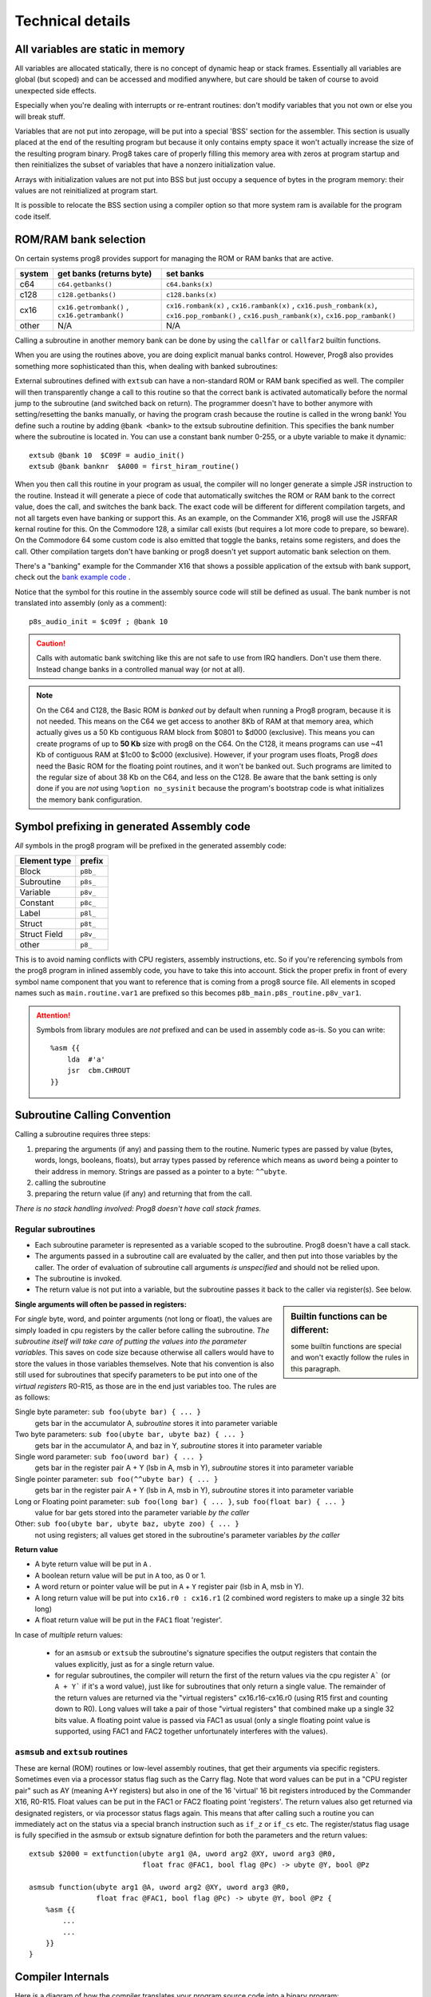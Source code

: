 *****************
Technical details
*****************

All variables are static in memory
----------------------------------

All variables are allocated statically, there is no concept of dynamic heap or stack frames.
Essentially all variables are global (but scoped) and can be accessed and modified anywhere,
but care should be taken of course to avoid unexpected side effects.

Especially when you're dealing with interrupts or re-entrant routines: don't modify variables
that you not own or else you will break stuff.

Variables that are not put into zeropage, will be put into a special 'BSS' section for the assembler.
This section is usually placed at the end of the resulting program but because it only contains empty space
it won't actually increase the size of the resulting program binary.
Prog8 takes care of properly filling this memory area with zeros at program startup and then reinitializes
the subset of variables that have a nonzero initialization value.

Arrays with initialization values are not put into BSS but just occupy a sequence of bytes in
the program memory: their values are not reinitialized at program start.

It is possible to relocate the BSS section using a compiler option
so that more system ram is available for the program code itself.


.. _banking:

ROM/RAM bank selection
----------------------

On certain systems prog8 provides support for managing the ROM or RAM banks that are active.

======= ============================================= ===========
system  get banks (returns byte)                      set banks
======= ============================================= ===========
c64     ``c64.getbanks()``                            ``c64.banks(x)``
c128    ``c128.getbanks()``                           ``c128.banks(x)``
cx16    ``cx16.getrombank()`` , ``cx16.getrambank()`` ``cx16.rombank(x)`` , ``cx16.rambank(x)`` ,
                                                      ``cx16.push_rombank(x)``, ``cx16.pop_rombank()`` ,
                                                      ``cx16.push_rambank(x)``, ``cx16.pop_rambank()``
other   N/A                                           N/A
======= ============================================= ===========

Calling a subroutine in another memory bank can be done by using the ``callfar`` or ``callfar2`` builtin functions.

When you are using the routines above, you are doing explicit manual banks control.
However, Prog8 also provides something more sophisticated than this, when dealing with banked subroutines:

External subroutines defined with ``extsub`` can have a non-standard ROM or RAM bank specified as well.
The compiler will then transparently change a call to this routine so that the correct bank is activated
automatically before the normal jump to the subroutine (and switched back on return). The programmer doesn't
have to bother anymore with setting/resetting the banks manually, or having the program crash because
the routine is called in the wrong bank!  You define such a routine by adding ``@bank <bank>``
to the extsub subroutine definition. This specifies the bank number where the subroutine is located in.
You can use a constant bank number 0-255, or a ubyte variable to make it dynamic::

    extsub @bank 10  $C09F = audio_init()
    extsub @bank banknr  $A000 = first_hiram_routine()

When you then call this routine in your program as usual, the compiler will no longer generate a simple JSR instruction to the
routine. Instead it will generate a piece of code that automatically switches the ROM or RAM bank to the
correct value, does the call, and switches the bank back. The exact code will be different for different
compilation targets, and not all targets even have banking or support this. As an example,
on the Commander X16, prog8 will use the JSRFAR kernal routine for this. On the Commodore 128,
a similar call exists (but requires a lot more code to prepare, so beware).
On the Commodore 64 some custom code is also emitted that toggle the banks, retains some registers, and does the call.
Other compilation targets don't have banking or prog8 doesn't yet support automatic bank selection on them.

There's a "banking" example for the Commander X16 that shows a possible application
of the extsub with bank support, check out the `bank example code <https://github.com/irmen/prog8/tree/master/examples/cx16/banking>`_ .


Notice that the symbol for this routine in the assembly source code will still be defined as usual.
The bank number is not translated into assembly (only as a comment)::

	p8s_audio_init = $c09f ; @bank 10

.. caution::
    Calls with automatic bank switching like this are not safe to use from IRQ handlers. Don't use them there.
    Instead change banks in a controlled manual way (or not at all).

.. note::
    On the C64 and C128, the Basic ROM is *banked out* by default when running a Prog8 program, because
    it is not needed. This means on the C64 we get access to another 8Kb of RAM at that
    memory area, which actually gives us a 50 Kb contiguous RAM block from $0801 to $d000 (exclusive).
    This means you can create programs of up to **50 Kb** size with prog8 on the C64.
    On the C128, it means programs can use ~41 Kb of contiguous RAM at $1c00 to $c000 (exclusive).
    However, if your program uses floats, Prog8 *does* need the Basic ROM for the floating point routines,
    and it won't be banked out. Such programs are limited to the regular size of about 38 Kb on the C64, and less on the C128.
    Be aware that the bank setting is only done if you are *not* using ``%option no_sysinit`` because the
    program's bootstrap code is what initializes the memory bank configuration.


.. _symbol-prefixing:

Symbol prefixing in generated Assembly code
-------------------------------------------

*All* symbols in the prog8 program will be prefixed in the generated assembly code:

================ ========
Element type     prefix
================ ========
Block            ``p8b_``
Subroutine       ``p8s_``
Variable         ``p8v_``
Constant         ``p8c_``
Label            ``p8l_``
Struct           ``p8t_``
Struct Field     ``p8v_``
other            ``p8_``
================ ========

This is to avoid naming conflicts with CPU registers, assembly instructions, etc.
So if you're referencing symbols from the prog8 program in inlined assembly code, you have to take
this into account. Stick the proper prefix in front of every symbol name component that you want to reference that is coming
from a prog8 source file.
All elements in scoped names such as ``main.routine.var1`` are prefixed so this becomes ``p8b_main.p8s_routine.p8v_var1``.

.. attention::
    Symbols from library modules are *not* prefixed and can be used
    in assembly code as-is. So you can write::

        %asm {{
            lda  #'a'
            jsr  cbm.CHROUT
        }}


Subroutine Calling Convention
-----------------------------

Calling a subroutine requires three steps:

#. preparing the arguments (if any) and passing them to the routine.
   Numeric types are passed by value (bytes, words, longs, booleans, floats),
   but array types passed by reference which means as ``uword`` being a pointer to their address in memory.
   Strings are passed as a pointer to a byte: ``^^ubyte``.
#. calling the subroutine
#. preparing the return value (if any) and returning that from the call.

*There is no stack handling involved: Prog8 doesn't have call stack frames.*


Regular subroutines
^^^^^^^^^^^^^^^^^^^

- Each subroutine parameter is represented as a variable scoped to the subroutine. Prog8 doesn't have a call stack.
- The arguments passed in a subroutine call are evaluated by the caller, and then put into those variables by the caller.
  The order of evaluation of subroutine call arguments *is unspecified* and should not be relied upon.
- The subroutine is invoked.
- The return value is not put into a variable, but the subroutine passes it back to the caller via register(s). See below.

.. sidebar::
    **Builtin functions can be different:**

    some builtin functions are special and won't exactly follow the rules in this paragraph.

**Single arguments will often be passed in registers:**

For *single* byte, word, and pointer arguments (not long or float), the values are simply loaded in cpu registers by the caller before calling the subroutine.
*The subroutine itself will take care of putting the values into the parameter variables.* This saves on code size because
otherwise all callers would have to store the values in those variables themselves.
Note that his convention is also still used for subroutines that specify parameters to be put into
one of the *virtual registers* R0-R15, as those are in the end just variables too.
The rules are as follows:

Single byte parameter: ``sub foo(ubyte bar) { ... }``
   gets bar in the accumulator A, *subroutine* stores it into parameter variable

Two byte parameters: ``sub foo(ubyte bar, ubyte baz) { ... }``
   gets bar in the accumulator A, and baz in Y, *subroutine* stores it into parameter variable

Single word parameter: ``sub foo(uword bar) { ... }``
    gets bar in the register pair A + Y (lsb in A, msb in Y), *subroutine* stores it into parameter variable

Single pointer parameter: ``sub foo(^^ubyte bar) { ... }``
    gets bar in the register pair A + Y (lsb in A, msb in Y), *subroutine* stores it into parameter variable

Long or Floating point parameter: ``sub foo(long bar) { ... }``, ``sub foo(float bar) { ... }``
    value for bar gets stored into the parameter variable *by the caller*

Other: ``sub foo(ubyte bar, ubyte baz, ubyte zoo) { ... }``
   not using registers; all values get stored in the subroutine's parameter variables *by the caller*


**Return value**

- A byte return value will be put in ``A`` .
- A boolean return value will be put in ``A`` too, as 0 or 1.
- A word return or pointer value will be put in ``A`` + ``Y`` register pair (lsb in A, msb in Y).
- A long return value will be put into ``cx16.r0 : cx16.r1`` (2 combined word registers to make up a single 32 bits long)
- A float return value will be put in the ``FAC1`` float 'register'.

In case of *multiple* return values:

  - for an ``asmsub`` or ``extsub`` the subroutine's signature specifies the output registers that contain the values explicitly,
    just as for a single return value.
  - for regular subroutines, the compiler will return the first of the return values via the cpu register ``A``` (or ``A + Y``` if it's a word value),
    just like for subroutines that only return a single value.
    The remainder of the return values are returned via the "virtual registers" cx16.r16-cx16.r0 (using R15 first and counting down to R0).
    Long values will take a pair of those "virtual registers" that combined make up a single 32 bits value.
    A floating point value is passed via FAC1 as usual (only a single floating point value is supported,
    using FAC1 and FAC2 together unfortunately interferes with the values).


``asmsub`` and ``extsub`` routines
^^^^^^^^^^^^^^^^^^^^^^^^^^^^^^^^^^

These are kernal (ROM) routines or low-level assembly routines, that get their arguments via specific registers.
Sometimes even via a processor status flag such as the Carry flag.
Note that word values can be put in a "CPU register pair" such as AY (meaning A+Y registers) but also
in one of the 16 'virtual' 16 bit registers introduced by the Commander X16, R0-R15.
Float values can be put in the FAC1 or FAC2 floating point 'registers'.
The return values also get returned via designated registers, or via processor status flags again.
This means that after calling such a routine you can immediately act on the status
via a special branch instruction such as ``if_z`` or ``if_cs`` etc.
The register/status flag usage is fully specified in the asmsub or extsub signature defintion
for both the parameters and the return values::

    extsub $2000 = extfunction(ubyte arg1 @A, uword arg2 @XY, uword arg3 @R0,
                               float frac @FAC1, bool flag @Pc) -> ubyte @Y, bool @Pz

    asmsub function(ubyte arg1 @A, uword arg2 @XY, uword arg3 @R0,
                    float frac @FAC1, bool flag @Pc) -> ubyte @Y, bool @Pz {
        %asm {{
            ...
            ...
        }}
    }


Compiler Internals
------------------

Here is a diagram of how the compiler translates your program source code into a binary program:

.. image:: prog8compiler.svg

Some notes and references into the compiler's source code modules:

#. The ``compileProgram()`` function (in the ``compiler`` module) does all the coordination and basically drives all of the flow shown in the diagram.
#. ANTLR is a Java parser generator and is used for initial parsing of the source code. (``parser`` module)
#. Most of the compiler and the optimizer operate on the *Compiler AST*. These are complicated
   syntax nodes closely representing the Prog8 program structure. (``compilerAst`` module)
#. For code generation, a much simpler AST has been defined that replaces the *Compiler AST*.
   Most notably, node type information is now baked in. (``codeCore`` module, Pt- classes)
#. An *Intermediate Representation* has been defined that is generated from the simplified AST. This IR
   is more or less a machine code language for a virtual machine - and indeed this is what the built-in
   prog8 VM will execute if you use the 'virtual' compilation target and use ``-emu`` to launch the VM.
   (``intermediate`` and ``codeGenIntermediate`` modules, and ``virtualmachine`` module for the VM related stuff)
   Note that this IR is still *targeted to one specific compilation target only*; various properties and all library
   code for the selected target machine is encoded into the IR. It is *not possible* to eventually create a C64 program
   from an IR file crated for the CommanderX16 target.
#. The code generator backends all implement a common interface ``ICodeGeneratorBackend`` defined in the ``codeCore`` module.
   Currently they get handed the program Ast, Symboltable and several other things.
   If the code generator wants it can use the ``IRCodeGen`` class from the ``codeGenIntermediate`` module
   to convert the Ast into IR first. The VM target uses this, but the 6502 codegen doesn't right now.


Run-time memory profiling with the X16 emulator
-----------------------------------------------

The compiler has the ``-dumpvars`` switch that will print a list of all variables and where they are placed into memory.
This can be useful to track which variables end up in zeropage for instance. But it doesn't really show if the choices
made are good, i.e. if the variables that are actually the most used in your program, are placed in zeropage.

But there is a way to actually *measure* the behavior of your program as it runs on the X16.
See it as a simple way of *profiling* your program to find the hotspots that maybe need optimizing:

The X16 emulator has a ``-memorystats`` option that enables it to keep track of memory access count statistics,
and write the accumulated counts to a file on exit.
Prog8 then provides a Python script ``profiler.py`` (find it in the "scripts" subdirectory of the source code distribution,
or `online here <https://github.com/irmen/prog8/blob/master/scripts/profiler.py>`_).
This script cross-references the memory stats file with an assembly listing of the program, produced by the Prog8 compiler with the ``-asmlist`` option.
It then prints the top N lines in your (assembly) program source that perform the most reads and writes,
which you can use to identify possible hot spots/bottlenecks/variables that should be better placed in zeropage etc.
Note that the profiler simply works with the total number of accesses to memory locations.
This is *not* the same as the most run-time (cpu instructions cycle times aren't taken into account at all)!
Here is an example of the output it generates::

    $ scripts/profiler.py -n 10 cobramk3-gfx.list memstats.txt                                                                             ✔

    number of actual lines in the assembly listing: 2134
    number of distinct addresses read from  : 22006
    number of distinct addresses written to : 8179
    total number of reads  : 375106285 (375M)
    total number of writes : 63601962 (63M)

    top 10 most reads:
    $007f (7198687) : $007e 'P8ZP_SCRATCH_W2' (line 13), $007e 'remainder' (line 1855)
    $007e (6990527) : $007e 'P8ZP_SCRATCH_W2' (line 13), $007e 'remainder' (line 1855)
    $0265 (5029230) : unknown
    $007c (4455140) : $007c 'P8ZP_SCRATCH_W1' (line 12), $007c 'dividend' (line 1854), $007c 'result' (line 1856)
    $007d (4275195) : $007c 'P8ZP_SCRATCH_W1' (line 12), $007c 'dividend' (line 1854), $007c 'result' (line 1856)
    $0076 (3374800) : $0076 'label_asm_35_counter' (line 2082)
    $15d7 (3374800) : $15d7 '9c 23 9f               stz  cx16.VERA_DATA0' (line 2022), $15d7 'label_asm_34_repeat' (line 2021)
    $15d8 (3374800) : $15d7 '9c 23 9f               stz  cx16.VERA_DATA0' (line 2022), $15d7 'label_asm_34_repeat' (line 2021)
    $15d9 (3374800) : $15da '9c 23 9f               stz  cx16.VERA_DATA0' (line 2023)
    $15da (3374800) : $15da '9c 23 9f               stz  cx16.VERA_DATA0' (line 2023)

    top 10 most writes:
    $9f23 (14748104) : $9f23 'VERA_DATA0' (line 1451)
    $0265 (5657743) : unknown
    $007e (4464393) : $007e 'P8ZP_SCRATCH_W2' (line 13), $007e 'remainder' (line 1855)
    $007f (4464393) : $007e 'P8ZP_SCRATCH_W2' (line 13), $007e 'remainder' (line 1855)
    $007c (4416537) : $007c 'P8ZP_SCRATCH_W1' (line 12), $007c 'dividend' (line 1854), $007c 'result' (line 1856)
    $007d (3820272) : $007c 'P8ZP_SCRATCH_W1' (line 12), $007c 'dividend' (line 1854), $007c 'result' (line 1856)
    $0076 (3375568) : $0076 'label_asm_35_counter' (line 2082)
    $01e8 (1310425) : cpu stack
    $01e7 (1280140) : cpu stack
    $0264 (1258159) : unknown

Apparently the most cpu activity while running this program is spent in a division routine which uses the 'remainder' and 'dividend' variables.
As you can see, sometimes even actual assembly instructions end up in the tables above if they are in a routine that is executed very often (the 'stz' instructions in this example).
The tool isn't powerful enough to see what routine the variables or instructions are part of, but it prints the line number in the assembly listing file so you can investigate that manually.

You can see in the example above that the variables that are among the most used are neatly placed in zeropage already.
If you see for instance a variable that is heavily used and that is *not* in zeropage, you
could consider adding ``@zp`` to that variable's declaration to prioritize it to be put into zeropage.


.. _romable:

ROM-able programs
-----------------

Normally Prog8 will use some tricks to generate the smallest and most optimized code it can.
This includes the following techniques that by default prevent generated program code from running in ROM:

self-modifying code
    This is program code that actually modifies itself during program execution (instructions or operands are modified)
    When the program is in ROM, such modifications are impossible, so the program will not execute correctly.

inline variables
    These are variables that are located in the same memory region that the program code is in (or even interleaved within the program code).
    Again, writing to such variables will not work when it is in ROM, so the program will not execute correctly.

(Not all prog8 source code will end up using these techniques but you should not depend on it.)

The directive ``%option romable`` changes this behavior.
It tells the compiler to no longer generate code using these two tricks, and instead revert to slightly slower running code (or needing more instructions)
but which *is* able to run from ROM.
There are a few things to note:

- string variables and array variables that are initialized with something other than just zeros, *are no longer mutable*.
  This is because both of these will still end up as part of the same memory region the program code is in (which will be ROM).
  The compiler will try to detect writes to them and give an error if these occur. However it cannot detect all such writes, so beware.
- arrays without an initialization literal will be placed into the memory region for variables instead which can and should be placed in RAM,
  so those arrays *are* mutable as usual.
- the same holds for memory blocks allocated using the ``memory`` function; nothing changes for them.
- the memory region for variables and memory blocks (BSS sections) should be explicitly placed in RAM memory.
  You can do this with the ``-varsgolden`` or ``-varshigh``, and ``-slabsgolden`` or ``-slabshigh`` command line options.
  Maybe in the future an option will be added to choose a memory address for those manually.

.. note::
    The ROMable code generation is still quite experimental. Problems may still surface, and perhaps
    stuff will change a bit in a future compiler version.